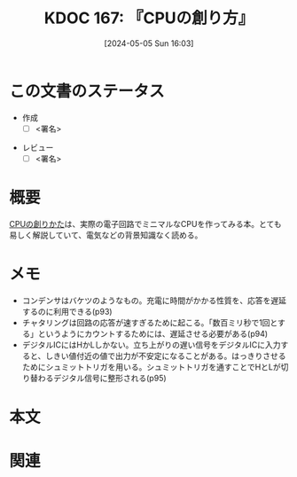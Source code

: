 :properties:
:ID: 20240505T160356
:end:
#+title:      KDOC 167: 『CPUの創り方』
#+date:       [2024-05-05 Sun 16:03]
#+filetags:   :draft:book:
#+identifier: 20240505T160356

# (denote-rename-file-using-front-matter (buffer-file-name) 0)
# (save-excursion (while (re-search-backward ":draft" nil t) (replace-match "")))
# (flush-lines "^\\#\s.+?")

# ====ポリシー。
# 1ファイル1アイデア。
# 1ファイルで内容を完結させる。
# 常にほかのエントリとリンクする。
# 自分の言葉を使う。
# 参考文献を残しておく。
# 文献メモの場合は、感想と混ぜないこと。1つのアイデアに反する
# 自分の考えを加える。
# 構造を気にしない。
# エントリ間の接続を発見したら、接続エントリを追加する。カード間にあるリンクの関係を説明するカード。
# アイデアがまとまったらアウトラインエントリを作成する。リンクをまとめたエントリ。
# エントリを削除しない。古いカードのどこが悪いかを説明する新しいカードへのリンクを追加する。
# 恐れずにカードを追加する。無意味の可能性があっても追加しておくことが重要。

* この文書のステータス
:LOGBOOK:
CLOCK: [2024-05-23 Thu 00:27]--[2024-05-23 Thu 00:50] =>  0:23
CLOCK: [2024-05-22 Wed 21:15]--[2024-05-22 Wed 21:40] =>  0:25
CLOCK: [2024-05-22 Wed 20:30]--[2024-05-22 Wed 20:55] =>  0:25
CLOCK: [2024-05-22 Wed 20:05]--[2024-05-22 Wed 20:30] =>  0:25
CLOCK: [2024-05-19 Sun 13:22]--[2024-05-19 Sun 13:47] =>  0:25
CLOCK: [2024-05-12 Sun 14:34]--[2024-05-12 Sun 14:59] =>  0:25
CLOCK: [2024-05-11 Sat 13:25]--[2024-05-11 Sat 13:50] =>  0:25
CLOCK: [2024-05-06 Mon 13:43]--[2024-05-06 Mon 14:08] =>  0:25
CLOCK: [2024-05-05 Sun 12:50]--[2024-05-05 Sun 13:15] =>  0:25
CLOCK: [2024-05-05 Sun 13:15]--[2024-05-05 Sun 13:40] =>  0:25
CLOCK: [2024-05-05 Sun 13:40]--[2024-05-05 Sun 14:05] =>  0:25
:END:
- 作成
  - [ ] <署名>
# (progn (kill-line -1) (insert (format "  - [X] %s 貴島" (format-time-string "%Y-%m-%d"))))
- レビュー
  - [ ] <署名>
# (progn (kill-line -1) (insert (format "  - [X] %s 貴島" (format-time-string "%Y-%m-%d"))))

# 関連をつけた。
# タイトルがフォーマット通りにつけられている。
# 内容をブラウザに表示して読んだ(作成とレビューのチェックは同時にしない)。
# 文脈なく読めるのを確認した。
# おばあちゃんに説明できる。
# いらない見出しを削除した。
# タグを適切にした。
# すべてのコメントを削除した。
* 概要
[[https://tatsu-zine.com/books/cpu-no-tukurikata][CPUの創りかた]]は、実際の電子回路でミニマルなCPUを作ってみる本。とても易しく解説していて、電気などの背景知識なく読める。

* メモ
# 目的。
# 問題意識の共有。
# 前提知識の共有。
- コンデンサはバケツのようなもの。充電に時間がかかる性質を、応答を遅延するのに利用できる(p93)
- チャタリングは回路の応答が速すぎるために起こる。「数百ミリ秒で1回とする」というようにカウントするためには、遅延させる必要がある(p94)
- デジタルICにはHかLしかない。立ち上がりの遅い信号をデジタルICに入力すると、しきい値付近の値で出力が不安定になることがある。はっきりさせるためにシュミットトリガを用いる。シュミットトリガを通すことでHとLが切り替わるデジタル信号に整形される(p95)

* 本文
# 本文(タイトルをつける)。

* 関連
# 関連するエントリ。なぜ関連させたか理由を書く。
